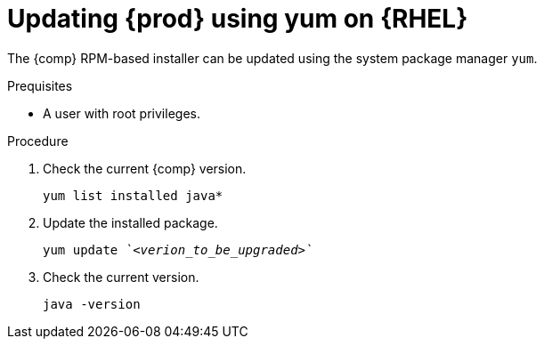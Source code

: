 [id="rhel_updating_openjdk_rpm"]
= Updating {prod} using yum on {RHEL}

The {comp} RPM-based installer can be updated using the system package manager `yum`.

.Prequisites

* A user with root privileges.

.Procedure
. Check the current {comp} version. 
+
----
yum list installed java*
----
+
. Update the installed package.
+
[source,subs="+quotes"]
----
yum update _`<verion_to_be_upgraded>`_
----
+
. Check the current version.
+
----
java -version
----
+

